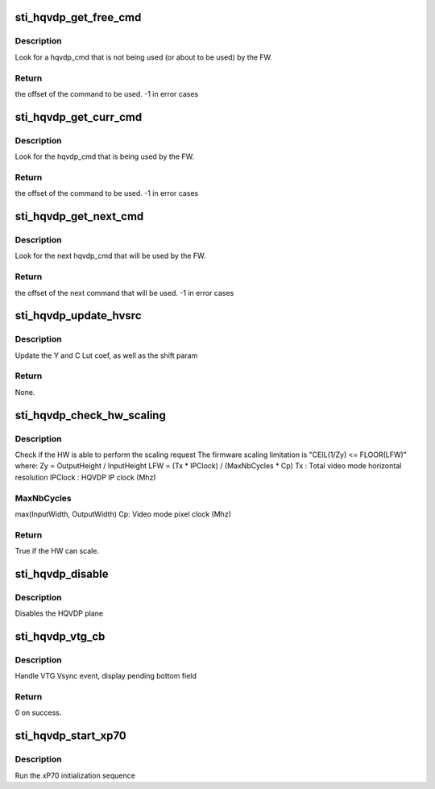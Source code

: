 .. -*- coding: utf-8; mode: rst -*-
.. src-file: drivers/gpu/drm/sti/sti_hqvdp.c

.. _`sti_hqvdp_get_free_cmd`:

sti_hqvdp_get_free_cmd
======================

.. c:function:: int sti_hqvdp_get_free_cmd(struct sti_hqvdp *hqvdp)

    :param struct sti_hqvdp \*hqvdp:
        hqvdp structure

.. _`sti_hqvdp_get_free_cmd.description`:

Description
-----------

Look for a hqvdp_cmd that is not being used (or about to be used) by the FW.

.. _`sti_hqvdp_get_free_cmd.return`:

Return
------

the offset of the command to be used.
-1 in error cases

.. _`sti_hqvdp_get_curr_cmd`:

sti_hqvdp_get_curr_cmd
======================

.. c:function:: int sti_hqvdp_get_curr_cmd(struct sti_hqvdp *hqvdp)

    :param struct sti_hqvdp \*hqvdp:
        hqvdp structure

.. _`sti_hqvdp_get_curr_cmd.description`:

Description
-----------

Look for the hqvdp_cmd that is being used by the FW.

.. _`sti_hqvdp_get_curr_cmd.return`:

Return
------

the offset of the command to be used.
-1 in error cases

.. _`sti_hqvdp_get_next_cmd`:

sti_hqvdp_get_next_cmd
======================

.. c:function:: int sti_hqvdp_get_next_cmd(struct sti_hqvdp *hqvdp)

    :param struct sti_hqvdp \*hqvdp:
        hqvdp structure

.. _`sti_hqvdp_get_next_cmd.description`:

Description
-----------

Look for the next hqvdp_cmd that will be used by the FW.

.. _`sti_hqvdp_get_next_cmd.return`:

Return
------

the offset of the next command that will be used.
-1 in error cases

.. _`sti_hqvdp_update_hvsrc`:

sti_hqvdp_update_hvsrc
======================

.. c:function:: void sti_hqvdp_update_hvsrc(enum sti_hvsrc_orient orient, int scale, struct sti_hqvdp_hvsrc *hvsrc)

    :param enum sti_hvsrc_orient orient:
        horizontal or vertical

    :param int scale:
        scaling/zoom factor

    :param struct sti_hqvdp_hvsrc \*hvsrc:
        the structure containing the LUT coef

.. _`sti_hqvdp_update_hvsrc.description`:

Description
-----------

Update the Y and C Lut coef, as well as the shift param

.. _`sti_hqvdp_update_hvsrc.return`:

Return
------

None.

.. _`sti_hqvdp_check_hw_scaling`:

sti_hqvdp_check_hw_scaling
==========================

.. c:function:: bool sti_hqvdp_check_hw_scaling(struct sti_hqvdp *hqvdp, struct drm_display_mode *mode, int src_w, int src_h, int dst_w, int dst_h)

    :param struct sti_hqvdp \*hqvdp:
        hqvdp pointer

    :param struct drm_display_mode \*mode:
        display mode with timing constraints

    :param int src_w:
        source width

    :param int src_h:
        source height

    :param int dst_w:
        destination width

    :param int dst_h:
        destination height

.. _`sti_hqvdp_check_hw_scaling.description`:

Description
-----------

Check if the HW is able to perform the scaling request
The firmware scaling limitation is "CEIL(1/Zy) <= FLOOR(LFW)" where:
Zy = OutputHeight / InputHeight
LFW = (Tx \* IPClock) / (MaxNbCycles \* Cp)
Tx : Total video mode horizontal resolution
IPClock : HQVDP IP clock (Mhz)

.. _`sti_hqvdp_check_hw_scaling.maxnbcycles`:

MaxNbCycles
-----------

max(InputWidth, OutputWidth)
Cp: Video mode pixel clock (Mhz)

.. _`sti_hqvdp_check_hw_scaling.return`:

Return
------

True if the HW can scale.

.. _`sti_hqvdp_disable`:

sti_hqvdp_disable
=================

.. c:function:: void sti_hqvdp_disable(struct sti_hqvdp *hqvdp)

    :param struct sti_hqvdp \*hqvdp:
        hqvdp pointer

.. _`sti_hqvdp_disable.description`:

Description
-----------

Disables the HQVDP plane

.. _`sti_hqvdp_vtg_cb`:

sti_hqvdp_vtg_cb
================

.. c:function:: int sti_hqvdp_vtg_cb(struct notifier_block *nb, unsigned long evt, void *data)

    :param struct notifier_block \*nb:
        notifier block

    :param unsigned long evt:
        event message

    :param void \*data:
        private data

.. _`sti_hqvdp_vtg_cb.description`:

Description
-----------

Handle VTG Vsync event, display pending bottom field

.. _`sti_hqvdp_vtg_cb.return`:

Return
------

0 on success.

.. _`sti_hqvdp_start_xp70`:

sti_hqvdp_start_xp70
====================

.. c:function:: void sti_hqvdp_start_xp70(struct sti_hqvdp *hqvdp)

    :param struct sti_hqvdp \*hqvdp:
        hqvdp pointer

.. _`sti_hqvdp_start_xp70.description`:

Description
-----------

Run the xP70 initialization sequence

.. This file was automatic generated / don't edit.


